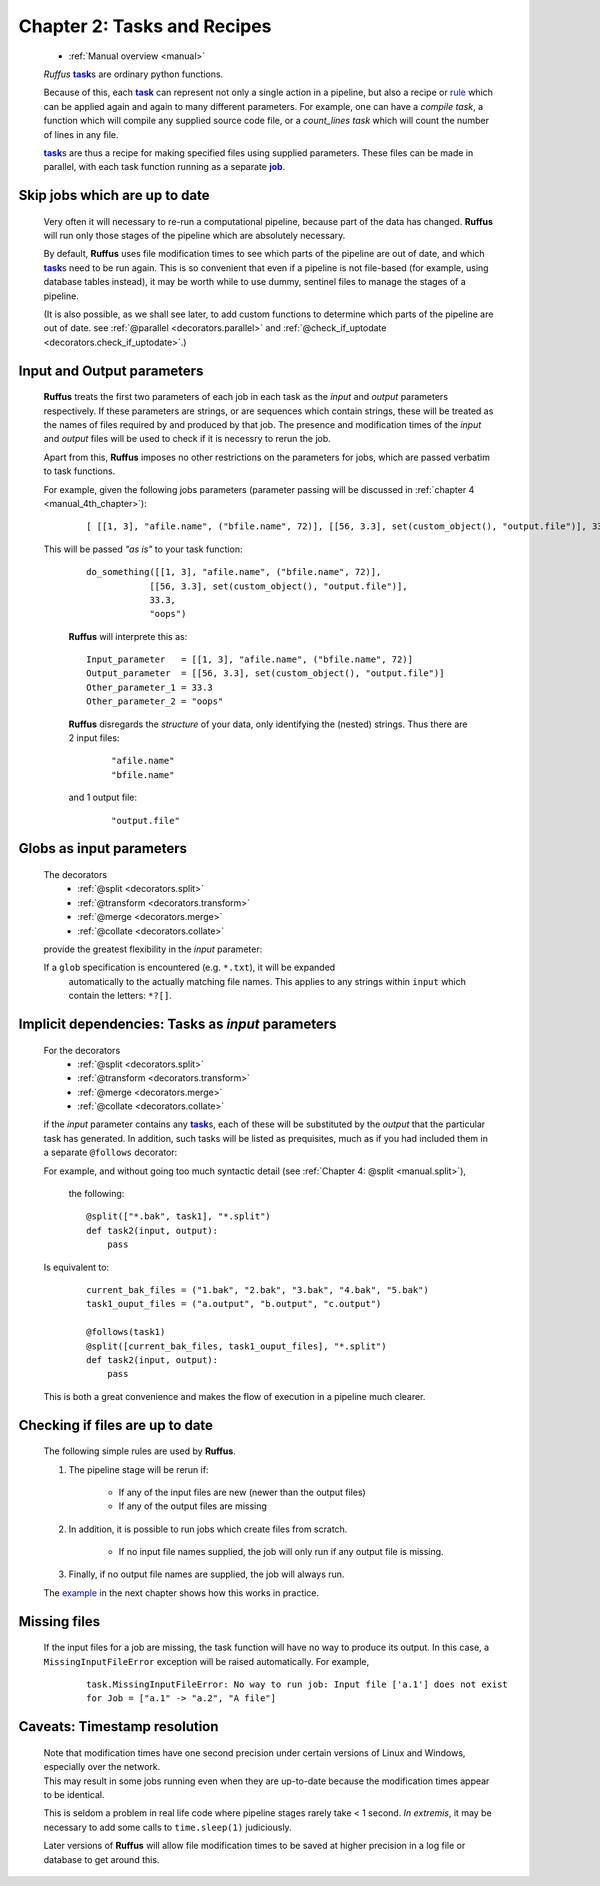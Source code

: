 .. _manual_2nd_chapter:
.. |task| replace:: **task**
.. _task: ../../glossary.html#term-task
.. |job| replace:: **job**
.. _job: ../../glossary.html#term-job
.. |decorator| replace:: **decorator**
.. _decorator: ../../glossary.html#term-decorator
.. |pipeline_run| replace:: **pipeline_run**
.. _pipeline_run: ../../pipeline_functions.html#pipeline_run


###################################################################
Chapter 2: Tasks and Recipes
###################################################################
    * :ref:`Manual overview <manual>` 

    *Ruffus* |task|_\ s are ordinary python functions. 

    Because of this, each |task|_ can represent not only a single action in a pipeline,
    but also a recipe or `rule <http://www.gnu.org/software/make/manual/make.html#Rule-Introduction>`_  
    which can be applied again and again to many different parameters.
    For example, one can have a *compile task*, a function which will compile any supplied 
    source code file, or a *count_lines task* which will count the number of lines in any file.
    
    |task|_\ s are thus a recipe for making specified files using supplied parameters.
    These files can be made in parallel, with each task function running as a separate |job|_.

.. _manual.skip_up_to_date:

=======================================
Skip jobs which are up to date
=======================================

    Very often it will necessary to re-run a computational pipeline, because part of the 
    data has changed. **Ruffus** will run only those stages of the pipeline 
    which are absolutely necessary.
    
    By default, **Ruffus** uses file modification times to see which parts of the pipeline
    are out of date, and which |task|_\s need to be run again. This is so convenient that
    even if a pipeline is not file-based (for example, using database tables instead),
    it may be worth while to use dummy, sentinel files to manage the stages of a pipeline.

    (It is also possible, as we shall
    see later, to add custom functions to determine which parts of the pipeline are out
    of date. see :ref:`@parallel <decorators.parallel>` and 
    :ref:`@check_if_uptodate <decorators.check_if_uptodate>`.)
    
.. index:: 
    single: input/output parameters

.. _manual.io_parameters:

=================================
Input and Output parameters
=================================
    **Ruffus** treats the first two parameters of each job in each task as the *input* and
    *output* parameters respectively. If these parameters are strings, or are sequences
    which contain strings, these will be treated as the names of files required by and
    produced by that job. The presence and modification times of the *input* and *output* files 
    will be used to check if it is necessry to rerun the job.
    
    Apart from this, **Ruffus** imposes no other restrictions on the parameters for jobs, which
    are passed verbatim to task functions.
    
    For example, given the following jobs parameters (parameter passing will be discussed in 
    :ref:`chapter 4 <manual_4th_chapter>`):

        ::

            [ [[1, 3], "afile.name", ("bfile.name", 72)], [[56, 3.3], set(custom_object(), "output.file")], 33.3, "oops"]
            
    This will be passed `"as is"` to your task function:

        ::
        
            do_something([[1, 3], "afile.name", ("bfile.name", 72)], 
                        [[56, 3.3], set(custom_object(), "output.file")], 
                        33.3, 
                        "oops")

            
        **Ruffus** will interprete this as:

        ::
        
            Input_parameter   = [[1, 3], "afile.name", ("bfile.name", 72)]
            Output_parameter  = [[56, 3.3], set(custom_object(), "output.file")]
            Other_parameter_1 = 33.3
            Other_parameter_2 = "oops"
            
        **Ruffus** disregards the *structure* of your data, only identifying the (nested) strings. 
        Thus there are 2 input files:

            ::
            
                "afile.name"
                "bfile.name"
                
        and 1 output file:

            ::
                
                "output.file"
            


.. index:: 
    single: input parameters; tasks
    single: input parameters; globs
            
.. _manual.globs_as_input:

=======================================
Globs as input parameters
=======================================

    The decorators
       * :ref:`@split <decorators.split>`
       * :ref:`@transform <decorators.transform>`
       * :ref:`@merge <decorators.merge>`
       * :ref:`@collate <decorators.collate>`
       
    provide the greatest flexibility in the *input* parameter:
    
    If a ``glob`` specification is encountered (e.g. ``*.txt``), it will be expanded
       automatically to the actually matching file names. This applies to any strings within
       ``input`` which contain the letters: ``*?[]``.
    
.. _manual.tasks_as_input:

==========================================================
Implicit dependencies: Tasks as *input* parameters
==========================================================
    For the decorators
       * :ref:`@split <decorators.split>`
       * :ref:`@transform <decorators.transform>`
       * :ref:`@merge <decorators.merge>`
       * :ref:`@collate <decorators.collate>`
      
    if the *input* parameter contains any |task|_\ s, each of these will be substituted by the *output* 
    that the particular task has generated. In addition, such tasks will be listed as prequisites,
    much as if you had included them in a separate ``@follows`` decorator:
    
    For example, and without going too much syntactic detail (see :ref:`Chapter 4: @split <manual.split>`),

        the following::
    
            @split(["*.bak", task1], "*.split")
            def task2(input, output):
                pass
                        

    Is equivalent to:

        ::
        
            current_bak_files = ("1.bak", "2.bak", "3.bak", "4.bak", "5.bak")
            task1_ouput_files = ("a.output", "b.output", "c.output")
    
            @follows(task1)
            @split([current_bak_files, task1_ouput_files], "*.split")
            def task2(input, output):
                pass
            
    This is both a great convenience and makes the flow of execution in a pipeline much clearer.
    





.. index:: 
    single: rules; for rerunning jobs
            
.. _manual.skip_up_to_date.rules:

=======================================
Checking if files are up to date
=======================================
    The following simple rules are used by **Ruffus**.
    
    #. The pipeline stage will be rerun if:
    
        * If any of the input files are new (newer than the output files)
        * If any of the output files are missing
        
    #. In addition, it is possible to run jobs which create files from scratch.
            
        * If no input file names supplied, the job will only run if any output file is missing.
        
    #. Finally, if no output file names are supplied, the job will always run.
    
    
    The `example <manual.files.example>`_ in the next chapter shows how this works in practice.


.. index:: 
    single: Exception; Missing input files 

=======================================
Missing files
=======================================

    If the input files for a job are missing, the task function will have no way
    to produce its output. In this case, a ``MissingInputFileError`` exception will be raised
    automatically. For example,
    
        ::
        
            task.MissingInputFileError: No way to run job: Input file ['a.1'] does not exist
            for Job = ["a.1" -> "a.2", "A file"]

.. index:: 
    single: Timestamp resolution

=======================================
Caveats: Timestamp resolution
=======================================

    | Note that modification times have one second precision under certain versions of Linux and
      Windows, especially over the network. 
    | This may result in some jobs running even when
      they are up-to-date because the modification times appear to be identical.
    
    This is seldom a problem in real life code where pipeline stages rarely take < 1 second.
    *In extremis*, it may be necessary to add some calls to ``time.sleep(1)`` judiciously.      


    Later versions of **Ruffus** will allow file modification times to be saved at higher precision
    in a log file or database to get around this.



